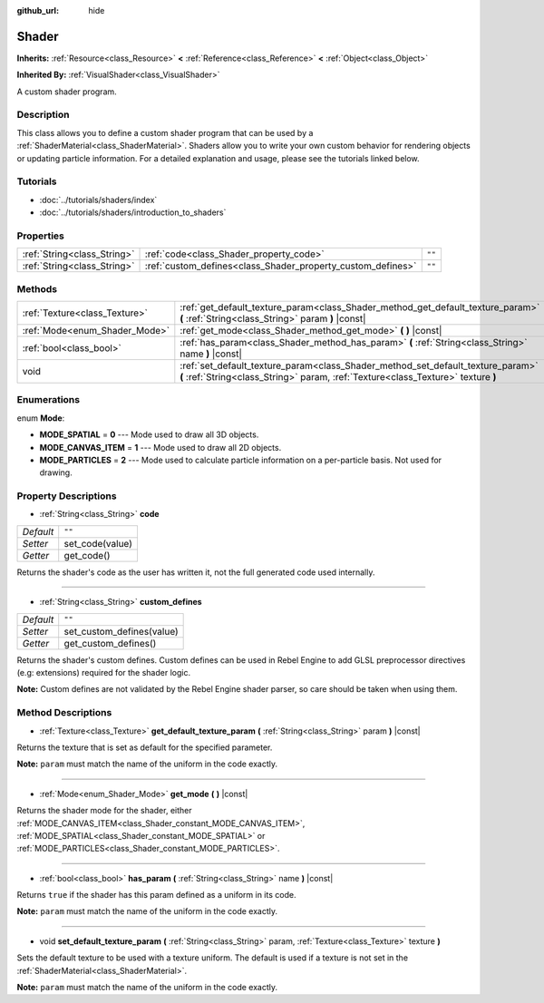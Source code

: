 :github_url: hide

.. Generated automatically by doc/tools/make_rst.py in Rebel Engine's source tree.
.. DO NOT EDIT THIS FILE, but the Shader.xml source instead.
.. The source is found in doc/classes or modules/<name>/doc_classes.

.. _class_Shader:

Shader
======

**Inherits:** :ref:`Resource<class_Resource>` **<** :ref:`Reference<class_Reference>` **<** :ref:`Object<class_Object>`

**Inherited By:** :ref:`VisualShader<class_VisualShader>`

A custom shader program.

Description
-----------

This class allows you to define a custom shader program that can be used by a :ref:`ShaderMaterial<class_ShaderMaterial>`. Shaders allow you to write your own custom behavior for rendering objects or updating particle information. For a detailed explanation and usage, please see the tutorials linked below.

Tutorials
---------

- :doc:`../tutorials/shaders/index`

- :doc:`../tutorials/shaders/introduction_to_shaders`

Properties
----------

+-----------------------------+-------------------------------------------------------------+--------+
| :ref:`String<class_String>` | :ref:`code<class_Shader_property_code>`                     | ``""`` |
+-----------------------------+-------------------------------------------------------------+--------+
| :ref:`String<class_String>` | :ref:`custom_defines<class_Shader_property_custom_defines>` | ``""`` |
+-----------------------------+-------------------------------------------------------------+--------+

Methods
-------

+-------------------------------+----------------------------------------------------------------------------------------------------------------------------------------------------------------------+
| :ref:`Texture<class_Texture>` | :ref:`get_default_texture_param<class_Shader_method_get_default_texture_param>` **(** :ref:`String<class_String>` param **)** |const|                                |
+-------------------------------+----------------------------------------------------------------------------------------------------------------------------------------------------------------------+
| :ref:`Mode<enum_Shader_Mode>` | :ref:`get_mode<class_Shader_method_get_mode>` **(** **)** |const|                                                                                                    |
+-------------------------------+----------------------------------------------------------------------------------------------------------------------------------------------------------------------+
| :ref:`bool<class_bool>`       | :ref:`has_param<class_Shader_method_has_param>` **(** :ref:`String<class_String>` name **)** |const|                                                                 |
+-------------------------------+----------------------------------------------------------------------------------------------------------------------------------------------------------------------+
| void                          | :ref:`set_default_texture_param<class_Shader_method_set_default_texture_param>` **(** :ref:`String<class_String>` param, :ref:`Texture<class_Texture>` texture **)** |
+-------------------------------+----------------------------------------------------------------------------------------------------------------------------------------------------------------------+

Enumerations
------------

.. _enum_Shader_Mode:

.. _class_Shader_constant_MODE_SPATIAL:

.. _class_Shader_constant_MODE_CANVAS_ITEM:

.. _class_Shader_constant_MODE_PARTICLES:

enum **Mode**:

- **MODE_SPATIAL** = **0** --- Mode used to draw all 3D objects.

- **MODE_CANVAS_ITEM** = **1** --- Mode used to draw all 2D objects.

- **MODE_PARTICLES** = **2** --- Mode used to calculate particle information on a per-particle basis. Not used for drawing.

Property Descriptions
---------------------

.. _class_Shader_property_code:

- :ref:`String<class_String>` **code**

+-----------+-----------------+
| *Default* | ``""``          |
+-----------+-----------------+
| *Setter*  | set_code(value) |
+-----------+-----------------+
| *Getter*  | get_code()      |
+-----------+-----------------+

Returns the shader's code as the user has written it, not the full generated code used internally.

----

.. _class_Shader_property_custom_defines:

- :ref:`String<class_String>` **custom_defines**

+-----------+---------------------------+
| *Default* | ``""``                    |
+-----------+---------------------------+
| *Setter*  | set_custom_defines(value) |
+-----------+---------------------------+
| *Getter*  | get_custom_defines()      |
+-----------+---------------------------+

Returns the shader's custom defines. Custom defines can be used in Rebel Engine to add GLSL preprocessor directives (e.g: extensions) required for the shader logic.

**Note:** Custom defines are not validated by the Rebel Engine shader parser, so care should be taken when using them.

Method Descriptions
-------------------

.. _class_Shader_method_get_default_texture_param:

- :ref:`Texture<class_Texture>` **get_default_texture_param** **(** :ref:`String<class_String>` param **)** |const|

Returns the texture that is set as default for the specified parameter.

**Note:** ``param`` must match the name of the uniform in the code exactly.

----

.. _class_Shader_method_get_mode:

- :ref:`Mode<enum_Shader_Mode>` **get_mode** **(** **)** |const|

Returns the shader mode for the shader, either :ref:`MODE_CANVAS_ITEM<class_Shader_constant_MODE_CANVAS_ITEM>`, :ref:`MODE_SPATIAL<class_Shader_constant_MODE_SPATIAL>` or :ref:`MODE_PARTICLES<class_Shader_constant_MODE_PARTICLES>`.

----

.. _class_Shader_method_has_param:

- :ref:`bool<class_bool>` **has_param** **(** :ref:`String<class_String>` name **)** |const|

Returns ``true`` if the shader has this param defined as a uniform in its code.

**Note:** ``param`` must match the name of the uniform in the code exactly.

----

.. _class_Shader_method_set_default_texture_param:

- void **set_default_texture_param** **(** :ref:`String<class_String>` param, :ref:`Texture<class_Texture>` texture **)**

Sets the default texture to be used with a texture uniform. The default is used if a texture is not set in the :ref:`ShaderMaterial<class_ShaderMaterial>`.

**Note:** ``param`` must match the name of the uniform in the code exactly.

.. |virtual| replace:: :abbr:`virtual (This method should typically be overridden by the user to have any effect.)`
.. |const| replace:: :abbr:`const (This method has no side effects. It doesn't modify any of the instance's member variables.)`
.. |vararg| replace:: :abbr:`vararg (This method accepts any number of arguments after the ones described here.)`

